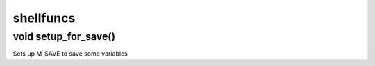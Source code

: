 shellfuncs
==========

void setup_for_save()
---------------------

Sets up M_SAVE to save some variables